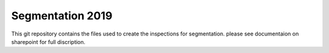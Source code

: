 Segmentation 2019
==================================

This git repository contains the files used to create the inspections for segmentation. please see documentaion on sharepoint for full discription.
